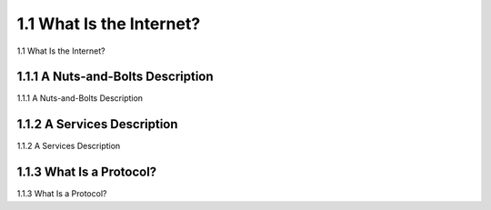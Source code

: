 .. _c1.1:

1.1 What Is the Internet? 
=============================

1.1 What Is the Internet? 

.. tab:: 中文

.. tab:: 英文


    
1.1.1 A Nuts-and-Bolts Description 
---------------------------------------

1.1.1 A Nuts-and-Bolts Description 

.. tab:: 中文

.. tab:: 英文

1.1.2 A Services Description 
---------------------------------------

1.1.2 A Services Description 

.. tab:: 中文

.. tab:: 英文

1.1.3 What Is a Protocol? 
---------------------------------------

1.1.3 What Is a Protocol? 

.. tab:: 中文

.. tab:: 英文
